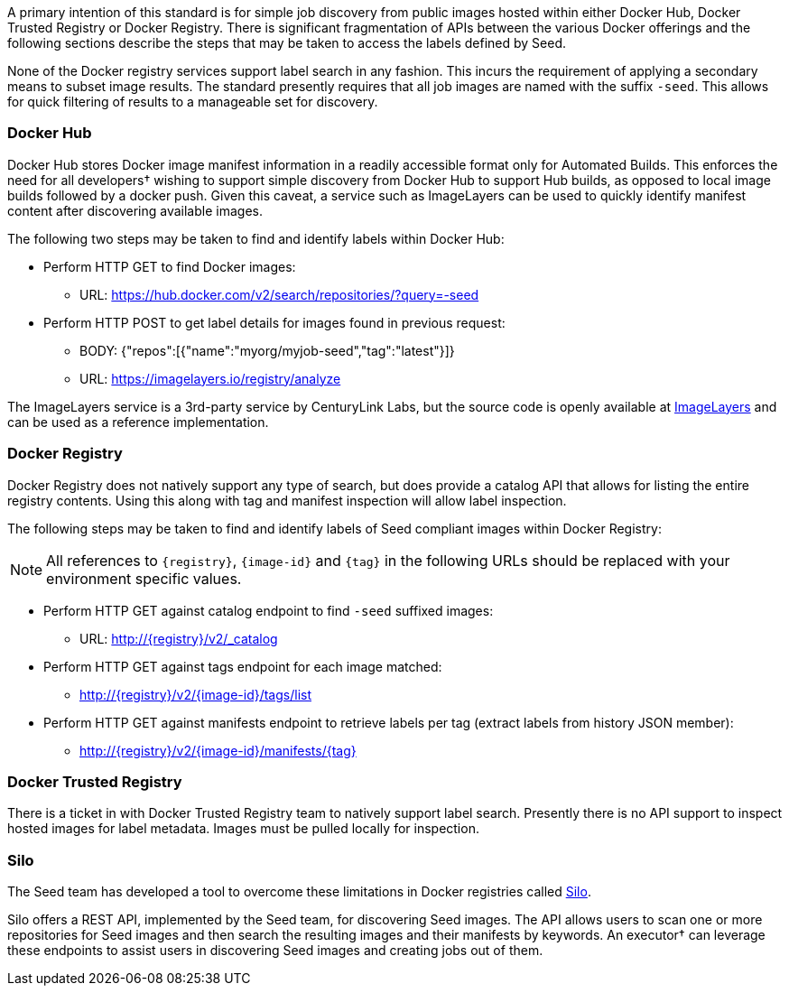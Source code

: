 
A primary intention of this standard is for simple job discovery from public images hosted within either Docker Hub,
Docker Trusted Registry or Docker Registry. There is significant fragmentation of APIs between the various Docker
offerings and the following sections describe the steps that may be taken to access the labels defined by Seed.

None of the Docker registry services support label search in any fashion. This incurs the requirement of applying a
secondary means to subset image results. The standard presently requires that all job images are named with the suffix
`-seed`. This allows for quick filtering of results to a manageable set for discovery.

=== Docker Hub
Docker Hub stores Docker image manifest information in a readily accessible format only for Automated Builds. This
enforces the need for all developers† wishing to support simple discovery from Docker Hub to support Hub builds, as
opposed to local image builds followed by a docker push. Given this caveat, a service such as ImageLayers can be used
to quickly identify manifest content after discovering available images.

The following two steps may be taken to find and identify labels within Docker Hub:

* Perform HTTP GET to find Docker images:
** URL: https://hub.docker.com/v2/search/repositories/?query=-seed
* Perform HTTP POST to get label details for images found in previous request:
** BODY: {"repos":[{"name":"myorg/myjob-seed","tag":"latest"}]}
** URL: https://imagelayers.io/registry/analyze

The ImageLayers service is a 3rd-party service by CenturyLink Labs, but the source code is openly available at
https://github.com/CenturyLinkLabs/imagelayers[ImageLayers] and can be used as a reference implementation.

=== Docker Registry
Docker Registry does not natively support any type of search, but does provide a catalog API that allows for listing the
entire registry contents. Using this along with tag and manifest inspection will allow label inspection.

The following steps may be taken to find and identify labels of Seed compliant images within Docker Registry:

NOTE: All references to `{registry}`, `{image-id}` and `{tag}` in the following URLs should be replaced with your
environment specific values.

* Perform HTTP GET against catalog endpoint to find `-seed` suffixed images:
** URL: http://{registry}/v2/_catalog
* Perform HTTP GET against tags endpoint for each image matched:
** http://{registry}/v2/{image-id}/tags/list
* Perform HTTP GET against manifests endpoint to retrieve labels per tag (extract labels from history JSON member):
** http://{registry}/v2/{image-id}/manifests/{tag}

=== Docker Trusted Registry
There is a ticket in with Docker Trusted Registry team to natively support label search. Presently there is no API
support to inspect hosted images for label metadata. Images must be pulled locally for inspection.

=== Silo
The Seed team has developed a tool to overcome these limitations in Docker registries called https://github.com/ngageoint/seed-silo[Silo].

Silo offers a REST API, implemented by the Seed team, for discovering Seed images. The API
allows users to scan one or more repositories for Seed images and then search the resulting images and their manifests
by keywords. An executor† can leverage these endpoints to assist users in discovering Seed images and creating
jobs out of them.
